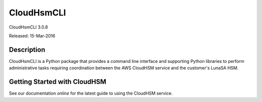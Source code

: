 ###########
CloudHsmCLI
###########
CloudHsmCLI 3.0.8

Released: 15-Mar-2016

***********
Description
***********

CloudHsmCLI is a Python package that provides a command line interface
and supporting Python libraries to perform administrative tasks
requiring coordination between the AWS CloudHSM service and the
customer's LunaSA HSM.

*****************************
Getting Started with CloudHSM
*****************************

See our documentation `online` for the latest guide to using the
CloudHSM service.

.. _online: https://aws.amazon.com/documentation/cloudhsm/

